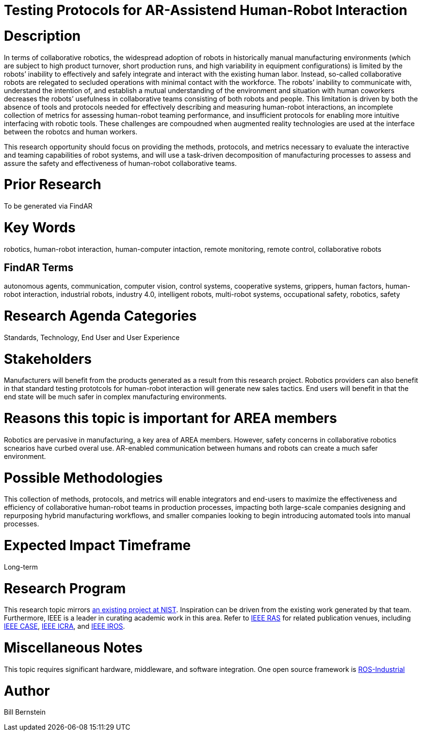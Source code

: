 [[ra-Srobotics5-testingmethods]]

# Testing Protocols for AR-Assistend Human-Robot Interaction

# Description
In terms of collaborative robotics, the widespread adoption of robots in historically manual manufacturing environments (which are subject to high product turnover, short production runs, and high variability in equipment configurations) is limited by the robots’ inability to effectively and safely integrate and interact with the existing human labor.  Instead, so-called collaborative robots are relegated to secluded operations with minimal contact with the workforce.  The robots’ inability to communicate with, understand the intention of, and establish a mutual understanding of the environment and situation with human coworkers decreases the robots’ usefulness in collaborative teams consisting of both robots and people.  This limitation is driven by both the absence of tools and protocols needed for effectively describing and measuring human-robot interactions, an incomplete collection of metrics for assessing human-robot teaming performance, and insufficient protocols for enabling more intuitive interfacing with robotic tools. These challenges are compoudned when augmented reality technologies are used at the interface between the robotcs and human workers.

This research opportunity should focus on providing the methods, protocols, and metrics necessary to evaluate the interactive and teaming capabilities of robot systems, and will use a task-driven decomposition of manufacturing processes to assess and assure the safety and effectiveness of human-robot collaborative teams.

# Prior Research
To be generated via FindAR

# Key Words
robotics, human-robot interaction, human-computer intaction, remote monitoring, remote control, collaborative robots

## FindAR Terms
autonomous agents, communication, computer vision, control systems, cooperative systems, grippers, human factors, human-robot interaction, industrial robots,	industry 4.0, intelligent robots, multi-robot systems, occupational safety, robotics, safety

# Research Agenda Categories
Standards, Technology, End User and User Experience

# Stakeholders
Manufacturers will benefit from the products generated as a result from this research project.  Robotics providers can also benefit in that standard testing prototcols for human-robot interaction will generate new sales tactics. End users will benefit in that the end state will be much safer in complex manufacturing environments.

# Reasons this topic is important for AREA members
Robotics are pervasive in manufacturing, a key area of AREA members. However, safety concerns in collaborative robotics scnearios have curbed overal use.  AR-enabled communication between humans and robots can create a much safer environment.

# Possible Methodologies
This collection of methods, protocols, and metrics will enable integrators and end-users to maximize the effectiveness and efficiency of collaborative human-robot teams in production processes, impacting both large-scale companies designing and repurposing hybrid manufacturing workflows, and smaller companies looking to begin introducing automated tools into manual processes.

# Expected Impact Timeframe
Long-term

# Research Program
This research topic mirrors https://www.nist.gov/programs-projects/performance-human-robot-interaction[an existing project at NIST].  Inspiration can be driven from the existing work generated by that team.  Furthermore, IEEE is a leader in curating academic work in this area.  Refer to https://www.ieee-ras.org/conferences-workshops[IEEE RAS] for related publication venues, including https://www.ieee-ras.org/conferences-workshops/fully-sponsored/case[IEEE CASE], https://www.ieee-ras.org/conferences-workshops/fully-sponsored/icra[IEEE ICRA], and https://www.ieee-ras.org/conferences-workshops/financially-co-sponsored/iros[IEEE IROS].

# Miscellaneous Notes
This topic requires significant hardware, middleware, and software integration.  One open source framework is https://rosindustrial.org/[ROS-Industrial]

# Author
Bill Bernstein
